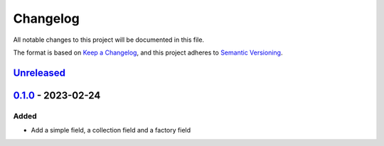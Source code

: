 =========
Changelog
=========

All notable changes to this project will be documented in this file.

The format is based on `Keep a Changelog`_, and this project adheres to `Semantic Versioning`_.

`Unreleased`_
-------------

`0.1.0`_ - 2023-02-24
---------------------

Added
^^^^^

* Add a simple field, a collection field and a factory field


.. _`unreleased`: https://github.com/spapanik/factorio/compare/v0.1.0...main
.. _`0.1.0`: https://github.com/spapanik/factorio/releases/tag/v0.1.0

.. _`Keep a Changelog`: https://keepachangelog.com/en/1.0.0/
.. _`Semantic Versioning`: https://semver.org/spec/v2.0.0.html
